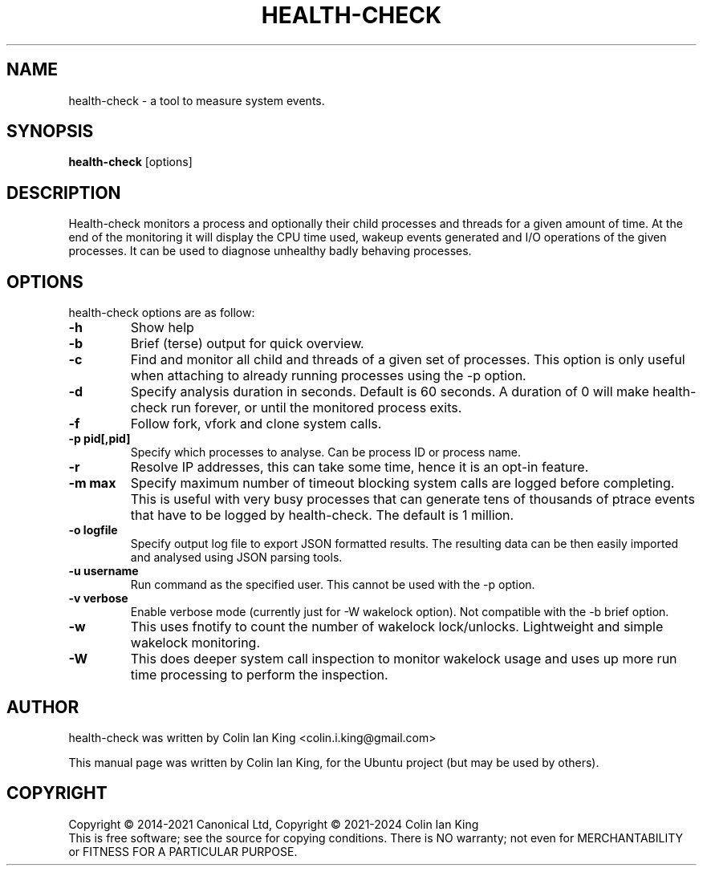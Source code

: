 .\"                                      Hey, EMACS: -*- nroff -*-
.\" First parameter, NAME, should be all caps
.\" Second parameter, SECTION, should be 1-8, maybe w/ subsection
.\" other parameters are allowed: see man(7), man(1)
.TH HEALTH-CHECK 8 "12 January 2024"
.\" Please adjust this date whenever revising the manpage.
.\"
.\" Some roff macros, for reference:
.\" .nh        disable hyphenation
.\" .hy        enable hyphenation
.\" .ad l      left justify
.\" .ad b      justify to both left and right margins
.\" .nf        disable filling
.\" .fi        enable filling
.\" .br        insert line break
.\" .sp <n>    insert n+1 empty lines
.\" for manpage-specific macros, see man(7)
.SH NAME
health-check \- a tool to measure system events.
.br

.SH SYNOPSIS
.B health-check
.RI [options]
.br

.SH DESCRIPTION
Health-check monitors a process and optionally their child
processes and threads for a given amount of time.  At the end
of the monitoring it will display the CPU time used, wakeup
events generated and I/O operations of the given processes.
It can be used to diagnose unhealthy badly behaving processes.
.SH OPTIONS
health-check options are as follow:
.TP
.B \-h
Show help
.TP
.B \-b
Brief (terse) output for quick overview.
.TP
.B \-c 
Find and monitor all child and threads of a given set of processes. This
option is only useful when attaching to already running processes using
the \-p option.
.TP
.B \-d 
Specify analysis duration in seconds. Default is 60 seconds.  A duration
of 0 will make health-check run forever, or until the monitored process
exits.
.TP
.B \-f
Follow fork, vfork and clone system calls.
.TP
.B \-p pid[,pid]
Specify which processes to analyse. Can be process ID or process name.
.TP
.B \-r
Resolve IP addresses, this can take some time, hence it is an opt-in
feature.
.TP
.B \-m max
Specify maximum number of timeout blocking system calls are logged
before completing. This is useful with very busy processes that can
generate tens of thousands of ptrace events that have to be logged by
health-check. The default is 1 million.
.TP
.B \-o logfile
Specify output log file to export JSON formatted results.  The resulting
data can be then easily imported and analysed using JSON parsing tools.
.TP
.B \-u username
Run command as the specified user.  This cannot be used with the \-p option.
.TP
.B \-v verbose
Enable verbose mode (currently just for \-W wakelock option). Not compatible
with the \-b brief option.
.TP
.B \-w
This uses fnotify to count the number of wakelock lock/unlocks. Lightweight
and simple wakelock monitoring.
.TP
.B \-W
This does deeper system call inspection to monitor wakelock usage and uses
up more run time processing to perform the inspection.
.SH AUTHOR
health-check was written by Colin Ian King <colin.i.king@gmail.com>
.PP
This manual page was written by Colin Ian King,
for the Ubuntu project (but may be used by others).
.SH COPYRIGHT
Copyright \(co 2014-2021 Canonical Ltd, Copyright \(co 2021-2024 Colin Ian King
.br
This is free software; see the source for copying conditions.  There is NO
warranty; not even for MERCHANTABILITY or FITNESS FOR A PARTICULAR PURPOSE.
